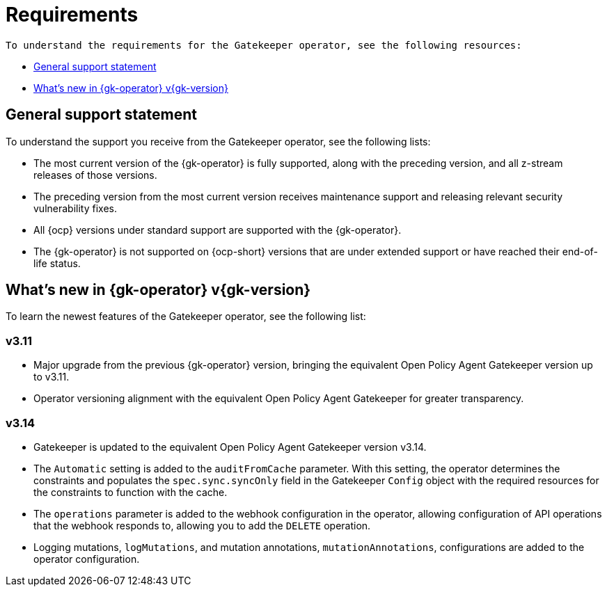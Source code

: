 [#requirements]
= Requirements 

 To understand the requirements for the Gatekeeper operator, see the following resources:

- <<general-support,General support statement>>
- <<whats-new-{gk-tag},What's new in {gk-operator} v{gk-version}>>

[#general-support]
== General support statement 

To understand the support you receive from the Gatekeeper operator, see the following lists: 

- The most current version of the {gk-operator} is fully supported, along with the preceding version, and all z-stream releases of those versions.
- The preceding version from the most current version receives maintenance support and releasing relevant security vulnerability fixes. 
- All {ocp} versions under standard support are supported with the {gk-operator}.
- The {gk-operator} is not supported on {ocp-short} versions that are under extended support or have reached their end-of-life status.

[#whats-new-{gk-tag}]
== What's new in {gk-operator} v{gk-version}

To learn the newest features of the Gatekeeper operator, see the following list: 

=== v3.11
- Major upgrade from the previous {gk-operator} version, bringing the equivalent Open Policy Agent Gatekeeper version up to v3.11.
- Operator versioning alignment with the equivalent Open Policy Agent Gatekeeper for greater transparency.

=== v3.14
- Gatekeeper is updated to the equivalent Open Policy Agent Gatekeeper version v3.14.
- The `Automatic` setting is added to the `auditFromCache` parameter. With this setting, the operator determines the constraints and populates the `spec.sync.syncOnly` field in the Gatekeeper `Config` object with the required resources for the constraints to function with the cache.
- The `operations` parameter is added to the webhook configuration in the operator, allowing configuration of API operations that the webhook responds to, allowing you to add the `DELETE` operation.
- Logging mutations, `logMutations`, and mutation annotations, `mutationAnnotations`, configurations are added to the operator configuration.

